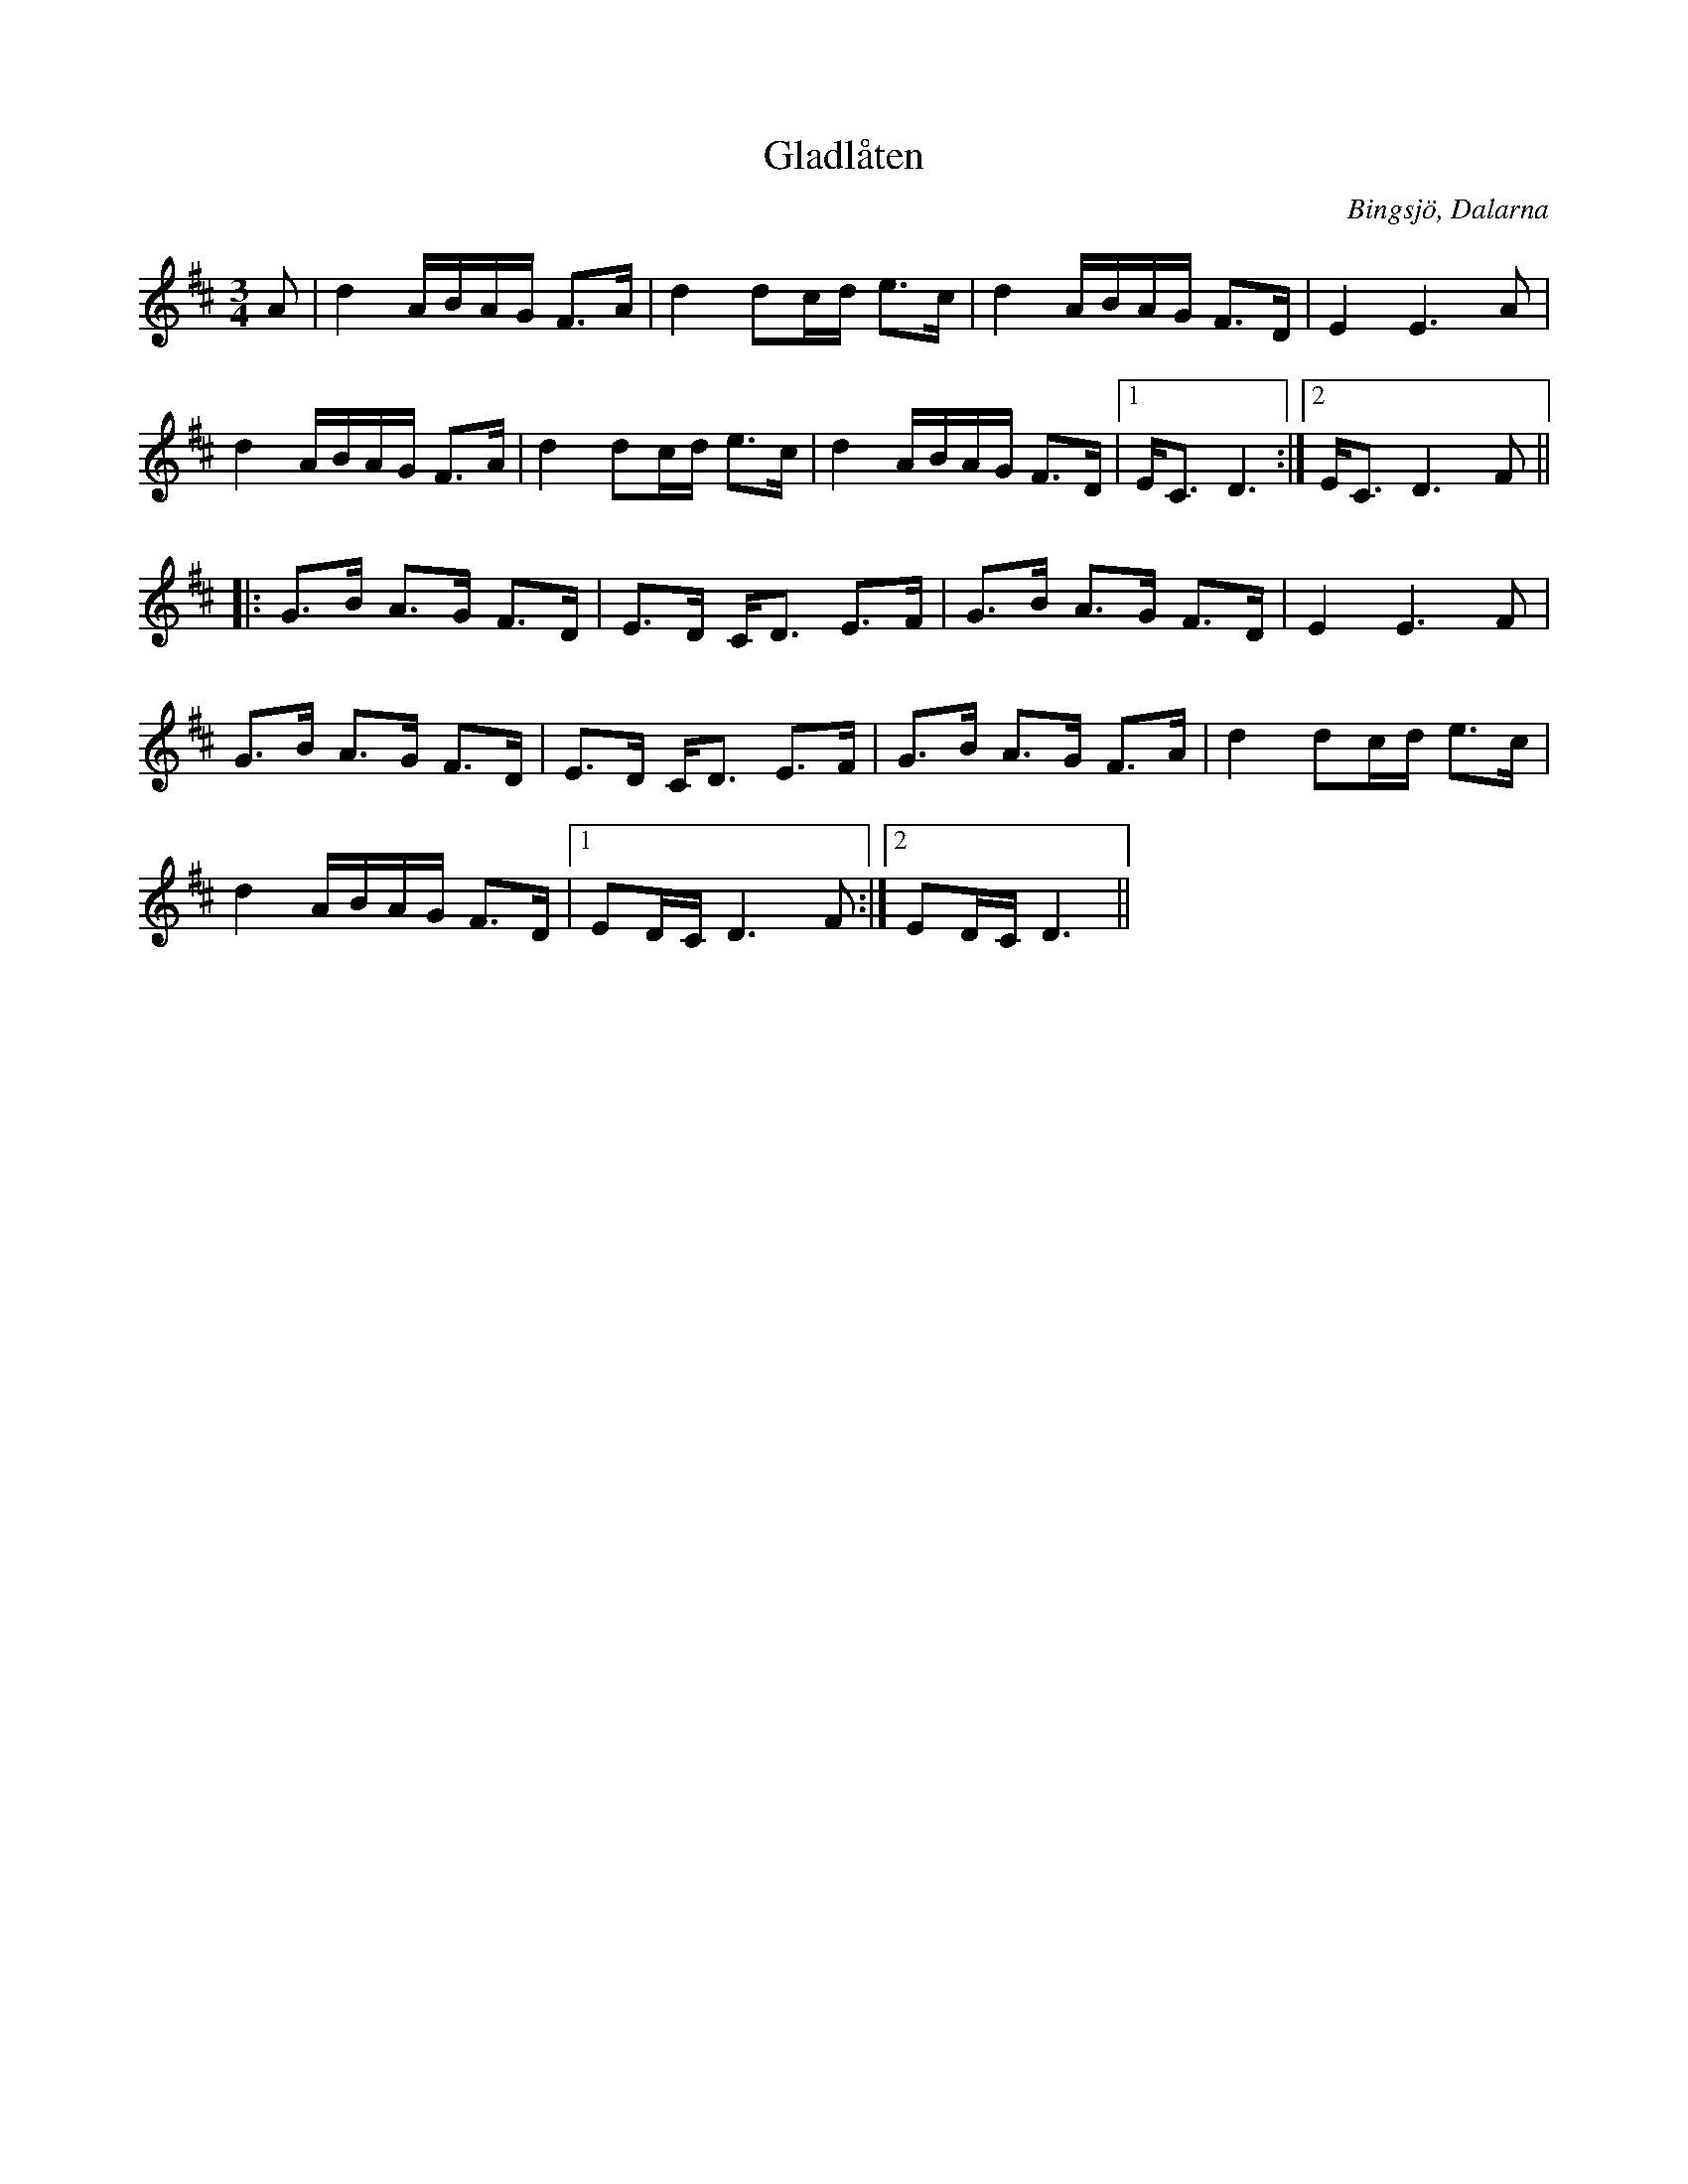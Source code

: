 %%abc-charset utf-8
X:0
T:Gladlåten
R:polska J
H:efter Pekkos Helmer
O:Bingsjö, Dalarna
Z:id:hn-jp-39
M:3/4
L:1/16
K:D
F: https://www.facebook.com/groups/sackpipa/permalink/10159383609723554/
A2 | d4 ABAG F3A | d4 d2cd e3c | d4 ABAG F3D | E4 E6 A2 |
d4 ABAG F3A | d4 d2cd e3c | d4 ABAG F3D |1 EC3 D6 :|2 EC3 D6 F2 ||
|: G3B A3G F3D | E3D CD3 E3F | G3B A3G F3D | E4 E6 F2 |
G3B A3G F3D | E3D CD3 E3F | G3B A3G F3A | d4 d2cd e3c |
d4 ABAG F3D |1 E2DC D6 F2 :|2 E2DC D6 ||
